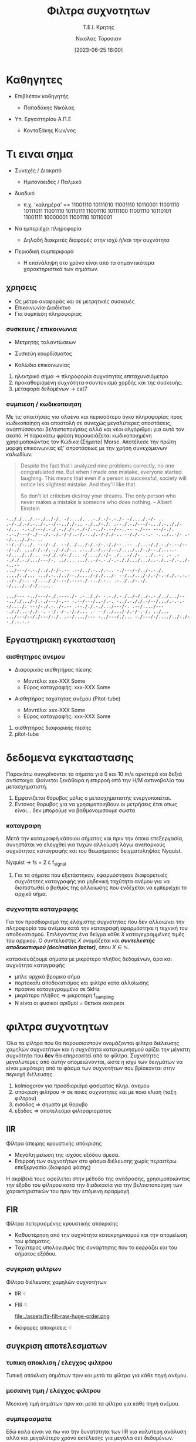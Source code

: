 :REVEAL_PROPERTIES:
#+REVEAL_THEME: moon
#+REVEAL_HLEVEL: 2
#+REVEAL_TITLE_SLIDE: <h2>%t</h2> <h3>%s</h3> <p>%a</p> <p>%d</<p>
#+OPTIONS: num:nil timestamp:nil toc:nil
#+REVEAL_INIT_OPTIONS: width:1920, height:1080, controlsLayout: 'edges', hash: true, history: false, respondToHashChanges: true
:END:
:ORG_PROPERTIES:

#+STARTUP: latexpreview
#+OPTIONS: tags:t
#+EXPORT_SELECT_TAGS: export
#+EXPORT_EXCLUDE_TAGS: noexport
#+EXCLUDE_TAGS: noexport
#+TAGS:  noexport(n)

:END:
:DOC_PROPERTIES:
#+TITLE: Φιλτρα συχνοτητων
#+SUBTITLE: Τ.Ε.Ι. Κρητης
#+AUTHOR: Νικολας Τοροσιαν
#+DATE:[2023-06-25 16:00]
:END:
* Καθηγητες
#+REVEAL_HTML: <div style="align-items:center;width:100%;">
- Επιβλέπον καθηγητής
  #+ATTR_REVEAL: :frag (highlight-green)
  - Παπαδάκης Νικόλας
- Υπ. Εργαστηρίου Α.Π.Ε
  #+ATTR_REVEAL: :frag (highlight-red)
  - Κονταξάκης Κωv/νος
* Τι ειναι σημα
#+ATTR_REVEAL: :frag (fade-left)
- Συνεχές / Διακριτό
  #+ATTR_REVEAL: :frag (fade-in-then-semi-out)
  + Ημιτονοειδές / Παλμικό

#+ATTR_REVEAL: :frag (appear)
- δυαδικό
  #+ATTR_REVEAL: :frag (fade-in-then-semi-out)
  + π.χ. 'καλημέρα' == 11001110 10111010 11001110 10110001 11001110 10111011 11001110 10110111 11001110 10111100 11001110 10110101 11001111 10000001 11001110 10110001

#+ATTR_REVEAL: :frag (appear)
- Να εμπεριέχει πληροφορία
  #+ATTR_REVEAL: :frag (highlight-blue)
  #+ATTR_REVEAL: :frag (fade-in-then-semi-out)
  + Δηλαδή διακριτές διαφορές στην ισχύ ή/και την συχνότητα

#+ATTR_REVEAL: :frag (appear)
- Περιοδική συμπεριφορά
  #+ATTR_REVEAL: :frag (highlight-blue)
  #+ATTR_REVEAL: :frag (fade-in-then-semi-out)
  + Η επανάληψη στο χρόνο είναι από τα σημαντικότερα χαρακτηριστικά των σημάτων.
** χρησεις
#+ATTR_REVEAL: :frag (fade-left)
+ Ως μέτρο αναφοράς και σε μετρητικές συσκευές
+ Επικοινωνία-Διαδίκτυο
+ Για συμπίεση πληροφορίας
*** συσκευες / επικοινωνια
#+REVEAL_HTML: <div style="display:flex;align-items:center;width:180%;">
    #+ATTR_REVEAL: :frag (fade-left)
    #+ATTR_HTML: :align left
    - Μετρητής ταλαντώσεων
      #+ATTR_HTML: :align left
      [[file:./assets/viberx2t.png]]

    #+ATTR_REVEAL: :frag (fade-right)
    #+ATTR_HTML: :align right
    - Συσκεύη κουρδίσματος
      #+ATTR_HTML: :align right
      [[file:./assets/diapasont.png]]

    #+ATTR_REVEAL: :frag (fade-up)
    #+ATTR_HTML: :align right
    - Καλώδιο επικοινωνίας
      #+ATTR_HTML: :align right
      [[file:./assets/cat7-cable.png]]

#+BEGIN_NOTES
1. ηλεκτρικό σήμα -> πληροφορία συχνότητας επιταχυνσιόμετρο
2. προκαθορισμένη συχνότητα->συντονισμό χορδής και της συσκευής.
3. μεταφορά δεδομένων -> cat7
#+END_NOTES
*** συμπιεση / κωδικοποιηση
Με τις απαιτήσεις για ολοένα και περισσότερο όγκο πληροφορίας προς κωδικοποίηση και αποστολή σε συνεχώς μεγαλύτερες αποστάσεις, αναπτύσσονται βελτιστοποιήσεις αλλά και νέοι αλγόριθμοι για αυτό τον σκοπό. Η παρακάτω φράση παρουσιάζεται κωδικοποιημένη χρησιμοποιώντας τον Κώδικα (Σήματα) Morse. Αποτέλεσε την πρώτη μορφή επικοινωνίας εξ' αποστάσεως με την χρήση συνεχόμενων καλωδίων.

#+BEGIN_QUOTE Einstein
Despite the fact that I analyzed nine problems correctly, no one congratulated me. But when I
made one mistake, everyone started laughing. This means that even if a person is successful,
society will notice his slightest mistake. And they'll like that.

So don't let criticism destroy your dreams. The only person who never makes a mistake is
someone who does nothing.
-- Albert Einstein
#+END_QUOTE

#+BEGIN_SRC morse
-.././.../.--./../-/. -/..../. ..-./.-/-.-./- -/..../.-/- .. .-/-./.-/.-../-.--/--.././-.. -./../-./. .--./.-./---/-.../.-.././--/... -.-./---/.-./.-././-.-./-/.-../-.--/--..-- -./--- ---/-./. -.-./---/-./--./.-./.-/-/..-/.-../.-/-/./-.. --/./.-.-.- -.../..-/- .--/...././-. ..
--/.-/-../. ---/-./. --/../.../-/.-/-.-/./--..-- ./...-/./.-./-.--/---/-./. .../-/.-/.-./-/./-.. .-../.-/..-/--./..../../-./--./.-.-.- -/..../../... --/./.-/-./... -/..../.-/- ./...-/./-. ../..-. .- .--././.-./.../---/-. ../... .../..-/-.-./-.-././.../.../..-./..-/.-../--..--
.../---/-.-./.././-/-.-- .--/../.-../.-.. -./---/-/../-.-./. ..../../... .../.-../../--./..../-/./.../- --/../.../-/.-/-.-/./.-.-.- .-/-./-.. -/...././-.--/.----./.-../.-.. .-../../-.-/. -/..../.-/-/.-.-.-

.../--- -../---/-./.----./- .-.././- -.-./.-./../-/../-.-./../.../-- -.././.../-/.-./---/-.-- -.--/---/..-/.-. -../.-././.-/--/.../.-.-.- -/..../. ---/-./.-../-.-- .--././.-./.../---/-. .--/..../--- -././...-/./.-. --/.-/-.-/./... .- --/../.../-/.-/-.-/. ../...
.../---/--/./---/-./. .--/..../--- -../---/./... -./---/-/..../../-./--./.-.-.-
#+END_SRC
** Εργαστηριακη εγκατασταση
#+REVEAL_HTML: <img width="120%">
#+ATTR_REVEAL: :frag (fade-in-then-semi-out)
[[file:./assets/inv_sketch_wt.png]]
*** αισθητηρες ανεμου
#+REVEAL_HTML: <div style="display:flex;align-items:left;margin:auto;">
- Διαφορικός αισθητήρας πίεσης
  #+REVEAL_HTML: <div style="display:flex;align-items:left;width:780px;">
  [[file:./assets/sensor_inner.png]]
  #+REVEAL_HTML: <div style="display:flex;align-items:right;">
  - Μοντέλο: xxx-XXX Some
  - Εύρος καταγραφής: xxx-XXX Some


#+REVEAL_HTML: <div style="display:flex;align-items:right;margin:auto;">
- Αισθητήρας ταχύτητας ανέμου (Pitot-tube)
  #+REVEAL_HTML: <div style="display:flex;align-items:left;width:1080px;">
  [[file:./assets/lab-1scaledit.png]]
  #+REVEAL_HTML: <div style="display:flex;align-items:right;">
  - Μοντέλο: xxx-XXX Some
  - Εύρος καταγραφής: xxx-XXX Some

#+BEGIN_NOTES
1) αισθητήρας διαφορικής πίεσης
2) pitot-tube
#+END_NOTES
* δεδομενα εγκαταστασης
 Παρακάτω συγκρίνονται τα σήματα για 0 και 10 m/s αριστερά και δεξιά αντίστοιχα. Φαίνεται ξεκάθαρα η επιρροή από την Η/Μ ακτινοβολία του μετασχηματιστή.

[[file:./assets/s1_Comp_th-ws0.png.png]]
[[file:./assets/s1_Comp_th-ws10.png.png]]

#+begin_notes
1. Εμφανίζεται θόρυβος μόλις ο μετασχηματιστής ενεργοποιείται.
2. Εντονος θορυβος για να χρησιμοποιηθουν οι μετρήσεις έτσι οπως είναι... δεν μπορούμε να βαθμονομισουμε σωστα
#+end_notes
*** καταγραφη
Μετά την καταγραφή κάποιου σήματος και πριν την όποια επεξεργασία, συνηστάται να ελεγχθεί για τυχών αλλοίωση λόγω ανεπαρκούς συχνότητας καταγραφής και του θεωρήματος δειγματοληψίας Nyquist.
[[file:./assets/fsComp.png]]
#+begin_notes
Nyquist -> fs = 2 \cdot f_signal
1. Για τα σήματα που εξετάστηκαν, εφαρμόστηκαν διαφορετικές συχνότητες καταγραφής για μηδενική ταχύτητα ανέμου για να διαπιστωθεί ο βαθμός της αλλοίωσης που ενδέχεται να εμπεριέχει το αρχικό σήμα.
#+end_notes
*** συχνοτητα καταγραφης
Για τον προσδιορισμό της ελάχιστης συχνότητας που δεν αλλοιώνει την πληροφορία του ανέμου κατά την καταγραφή εφαρμόστηκε η τεχνική του αποδεκατισμού. Επιλέγοντας ένα δείγμα κάθε \(X\) καταγεγραμμένες τιμές του αρχικού. Ο συντελεστής \(X\) ονομάζεται και /**συντελεστής αποδεκατισμού (decimation factor)**/, όπου \(X \in \mathbb{N} \).

[[file:./assets/anti_aliasing_fir.png]]

#+begin_notes
κατασκευάζουμε σήματα με μικρότερο πλήθος δεδομένων, άρα και συχνότητα καταγραφής
- μπλε αρχικό βρομικο σήμα
- πορτοκαλι αποδεκατισμος και φιλτρο κατα αλλοίωσης
- πρασινο καταγεγραμμένο σε 5kHz
- μικρότερο πλήθος => μικροτερη f_sampling
- Ν είναι οι φυσικοί αριθμοί = θετικοι ακαιρεοι
#+end_notes
* φιλτρα συχνοτητων
Όλα τα φίλτρα που θα παρουσιαστούν ονομάζονται φίλτρα διέλευσης χαμηλών συχνοτήτων και η συχνότητα κατακριμνησμού ορίζει την μέγιστη συχνότητα που *δεν* θα επηρεαστεί από το φίλτρο. Συχνότητες μεγαλύτερες από αυτήν απομειώνονται, ώστε η ισχύ των δειγμάτων να είναι μικρότερη από το φάσμα των συχνοτήτων που βρίσκονται στην περιοχή διέλευσης.

#+REVEAL_HTML: <div style="display:flex;align-items:left;margin:auto;width:60%">
[[file:./gimp_edits/s2-PS-WS10-filt2000_cut.png]]

#+REVEAL_HTML: <div style="display:flex;align-items:right;margin:auto;width:95%;">
[[file:./gimp_edits/s2-PS-WS10-filt2000_uncut.png]]

#+begin_notes
1. kolmogorov για προσδιορισμο φασματος πληρ. ανεμου
2. αποκριση φιλτρου => σε ποιες συχνοτητες και με ποια κλιση (ταξη φιλτρου)
3. εισοδος => σηματα με θορυβο
4. εξοδος => αποτελεσμα φιλτραρισματος
#+end_notes
** IIR
Φίλτρα άπειρης κρουστικής απόκρισης
#+REVEAL_HTML: <div style="display:flex;align-items:left;margin:auto;width:70%;">
- Μεγάλη μείωση της ισχύος εξόδου άμεσα.
- Επιρροή των συχνοτήτων στο φάσμα διέλευσης χωρίς περαιτέρω επεξεργασία.(διαφορά φάσης)
#+begin_notes
 Η ακρίβειά τους οφείλεται στην μέθοδο της ανάδρασης, χρησιμοποιώντας την έξοδο του φίλτρου κατά την διαδικασία για την βελτιστοποίηση των χαρακτηριστικών του πριν την επόμενη εφαρμογή.
#+end_notes
#+REVEAL_HTML: <div style="display:flex;align-items:right;margin:auto;width:160%">
[[file:./assets/iir-filt-raw-lp.png]]
** FIR
Φίλτρα πεπερασμένης κρουστικής απόκρισης
#+REVEAL_HTML: <div style="display:flex;align-items:left;margin:auto;width:70%;">
- Καθυστέρηση από την συχνότητα κατακρημνισμού και την απομείωση του φάσματος.
- Ταχύτερος υπολογισμός της συνάρτησης που το εκφράζει και του σήματος εξόδου.

#+REVEAL_HTML: <div style="display:flex;align-items:right;margin:auto;width:240%;">
[[file:./assets/fir-filt-raw-huge-order.png]]
*** συγκριση φιλτρων
Φίλτρα διέλευσης χαμηλών συχνοτήτων

#+REVEAL_HTML: <div style="display:flex;align-items:center;width:240%;">
    #+ATTR_HTML: :align left
    - IIR ☟
      #+ATTR_REVEAL: :frag (fade-in)
      #+ATTR_HTML: :align left
      [[file:./assets/iir-filt-raw-lp.png]]
    #+ATTR_HTML: :align right
    - FIR ☟
      #+ATTR_REVEAL: :frag (fade-in)
      #+ATTR_HTML: :align right
      file:./assets/fir-filt-raw-huge-order.png
    #+ATTR_HTML: :align right
    #+ATTR_REVEAL: :frag (fade-in)
    - διάφορες αποκρίσεις ☟
      #+ATTR_HTML: :align right
      #+REVEAL_HTML: <div style="display:flex;align-items:center;height:28%;width:35%;">
      [[file:./assets/Chebyshev Filter Freq Response.png]]
      [[file:./assets/Elliptic Filter Freq Response.png]]
** συγκριση αποτελεσματων
# Για τον εντοπισμό διαφορών ανάμεσα στις δύο μεθόδους χρησιμοποιήθηκαν στατιστικές μέθοδοι που θα δούμε παρακάτω.
*** τυπικη αποκλιση / ελεγχος φιλτρου
Τυπική απόκλιση σημάτων πριν και μετά τα φίλτρα για κάθε πηγή ανέμου.

[[file:./assets/std_ca.png]]
[[file:./assets/std_wt.png]]
*** μεσιανη τιμη / ελεγχος φιλτρου
Μεσιανή τιμή σημάτων πριν και μετά τα φίλτρα για κάθε πηγή ανέμου.

[[file:./assets/wiskr_ca.png]]
[[file:./assets/wiskr_wt.png]]
*** συμπερασματα
Εδώ καλό είναι να πω για την δυνατότητα των IIR για καλύτερη ανάλυση αλλά και μεγαλύτερο χρόνο εκτέλεσης για μεγάλα σετ δεδομένων.
#+REVEAL_HTML: <div style="display:flex;align-items:left;margin:auto;width:100%;">
- IIR
  #+ATTR_REVEAL: :frag (fade-in)
  - Υπέρ
    #+ATTR_REVEAL: :frag (highlight-blue)
    - [X] ανάλυση σήματος εξόδου
    - [X] τάξη φίλτρου (2)
  - Κατά
    #+ATTR_REVEAL: :frag (highlight-red)
    - [X] Χρόνος εκτέλεσης
    - [X] καθυστέρηση στο σήμα εξόδου

#+REVEAL_HTML: <div style="display:flex;align-items:right;margin:auto;width:100%;">
- FIR
  #+ATTR_REVEAL: :frag (fade-in)
  - Υπέρ
    #+ATTR_REVEAL: :frag (highlight-red)
    - [X] Χρόνος εκτέλεσης
    - [X] ελαχιστοποίηση καθυστέρησης στο σήμα εξόδου
  - Κατά
    #+ATTR_REVEAL: :frag (highlight-blue)
    - [X] ανάλυση σήματος εξόδου
    - [X] τάξη φίλτρου (22)

#+REVEAL_HTML: <div style="display:flex;align-items:right;margin:auto;width:100%;">
#+ATTR_REVEAL: :frag (fade-left)
- Συνδυασμός φίλτρων:

  Πρώτα θα πρέπει να εφαρμόσουμε το FIR για τον καθαρισμό της πληθώρας του θορύβου με χαμηλή ανάλυση και έπειτα το IIR απομειώνοντας φάσματα θορύβου που αδυνατούμε με το FIR.
* /Ευχαριστω για τον χρονο σας/

* Buttons :noexport:
# <(go to document)>
# <(diss-notes)>
